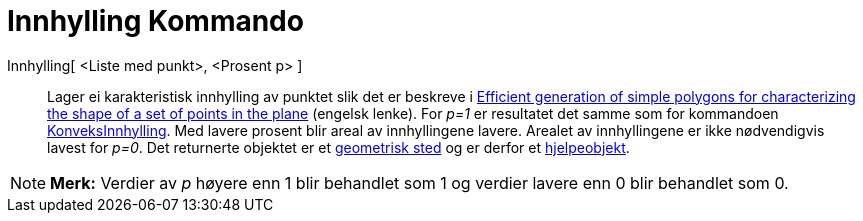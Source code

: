 = Innhylling Kommando
ifdef::env-github[:imagesdir: /nb/modules/ROOT/assets/images]

Innhylling[ <Liste med punkt>, <Prosent p> ]::
  Lager ei karakteristisk innhylling av punktet slik det er beskreve i
  http://www.geosensor.net/papers/duckham08.PR.pdf[Efficient generation of simple polygons for characterizing the shape
  of a set of points in the plane] (engelsk lenke). For _p=1_ er resultatet det samme som for kommandoen
  xref:/commands/KonveksInnhylling.adoc[KonveksInnhylling]. Med lavere prosent blir areal av innhyllingene lavere.
  Arealet av innhyllingene er ikke nødvendigvis lavest for _p=0_.
  Det returnerte objektet er et xref:/commands/GeometriskSted.adoc[geometrisk sted] og er derfor et
  xref:/Frie_objekt_avhengige_objekt_og_hjelpeobjekt.adoc[hjelpeobjekt].

[NOTE]
====

*Merk:* Verdier av _p_ høyere enn 1 blir behandlet som 1 og verdier lavere enn 0 blir behandlet som 0.

====
